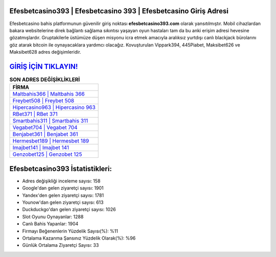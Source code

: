 ﻿Efesbetcasino393 | Efesbetcasino 393 | Efesbetcasino Giriş Adresi
===================================

.. image:: images/efesbetcasino-giris.jpg
   :width: 600
   
Efesbetcasino bahis platformunun güvenilir giriş noktası **efesbetcasino393.com** olarak yansıtılmıştır. Mobil cihazlardan bakara websitelerine direk bağlantı sağlama sıkıntısı yaşayan oyun hastaları tam da bu anki erişim adresi hevesine gözatmışlardır. Gruptakilerle üstümüze düşen misyonu icra etmek amacıyla aralıksız yurtdışı canlı blackjack bürolarını göz atarak bitcoin ile oynayacaklara yardımcı olacağız. Kovuşturulan Vippark394, 445Piabet, Maksibet626 ve Maksibet628 adres değişimleridir.

`GİRİŞ İÇİN TIKLAYIN! <https://uclck.me/gonow>`_
==============

.. list-table:: **SON ADRES DEĞİŞİKLİKLERİ**
   :widths: 100
   :header-rows: 1

   * - FİRMA
   * - `Maltbahis366 | Maltbahis 366 <maltbahis366-maltbahis-366-maltbahis-giris-adresi.html>`_
   * - `Freybet508 | Freybet 508 <freybet508-freybet-508-freybet-giris-adresi.html>`_
   * - `Hipercasino963 | Hipercasino 963 <hipercasino963-hipercasino-963-hipercasino-giris-adresi.html>`_	 
   * - `RBet371 | RBet 371 <rbet371-rbet-371-rbet-giris-adresi.html>`_	 
   * - `Smartbahis311 | Smartbahis 311 <smartbahis311-smartbahis-311-smartbahis-giris-adresi.html>`_ 
   * - `Vegabet704 | Vegabet 704 <vegabet704-vegabet-704-vegabet-giris-adresi.html>`_
   * - `Benjabet361 | Benjabet 361 <benjabet361-benjabet-361-benjabet-giris-adresi.html>`_	 
   * - `Hermesbet189 | Hermesbet 189 <hermesbet189-hermesbet-189-hermesbet-giris-adresi.html>`_
   * - `Imajbet141 | Imajbet 141 <imajbet141-imajbet-141-imajbet-giris-adresi.html>`_
   * - `Genzobet125 | Genzobet 125 <genzobet125-genzobet-125-genzobet-giris-adresi.html>`_
	 
Efesbetcasino393 İstatistikleri:
===================================	 
* Adres değişikliği inceleme sayısı: 158
* Google'dan gelen ziyaretçi sayısı: 1901
* Yandex'den gelen ziyaretçi sayısı: 1781
* Younow'dan gelen ziyaretçi sayısı: 613
* Duckduckgo'dan gelen ziyaretçi sayısı: 1026
* Slot Oyunu Oynayanlar: 1288
* Canlı Bahis Yapanlar: 1904
* Firmayı Beğenenlerin Yüzdelik Sayısı(%): %11
* Ortalama Kazanma Şansınız Yüzdelik Olarak(%): %96
* Günlük Ortalama Ziyaretçi Sayısı: 33
